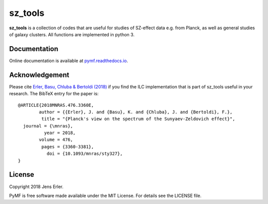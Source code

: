 sz_tools
========

**sz_tools** is a collection of codes that are useful for studies of SZ-effect data e.g. from 
Planck, as well as general studies of galaxy clusters. All functions are implemented in python 3.

.. image:: https://img.shields.io/badge/GitHub-j--erler%2Fpymf-blue.svg?style=flat
    :target: https://github.com/j-erler/pymf
.. image:: https://img.shields.io/badge/docs-passing-green.svg?style=flat
    :target: https://pymf.readthedocs.io/en/latest/index.html#
.. image:: https://img.shields.io/badge/license-MIT-red.svg?style=flat
    :target: https://github.com/j-erler/pymf/blob/master/LICENSE
.. image:: https://img.shields.io/badge/arXiv%3A-1809.06446-orange.svg?style=flat
    :target: https://arxiv.org/abs/1809.06446

Documentation
-------------

Online documentation is available at `pymf.readthedocs.io <https://pymf.readthedocs.io/>`_.

Acknowledgement
---------------

Please cite `Erler, Basu, Chluba & Bertoldi (2018)
<https://arxiv.org/abs/1809.06446>`_ if you find the ILC implementation that is 
part of sz_tools useful in your research.
The BibTeX entry for the paper is::

	@ARTICLE{2018MNRAS.476.3360E,
		author = {{Erler}, J. and {Basu}, K. and {Chluba}, J. and {Bertoldi}, F.},
		 title = "{Planck's view on the spectrum of the Sunyaev-Zeldovich effect}",
	  journal = {\mnras},
		  year = 2018,
		volume = 476,
		 pages = {3360-3381},
		   doi = {10.1093/mnras/sty327},
	}


License
-------

Copyright 2018 Jens Erler.

PyMF is free software made available under the MIT License. For details see
the LICENSE file.
